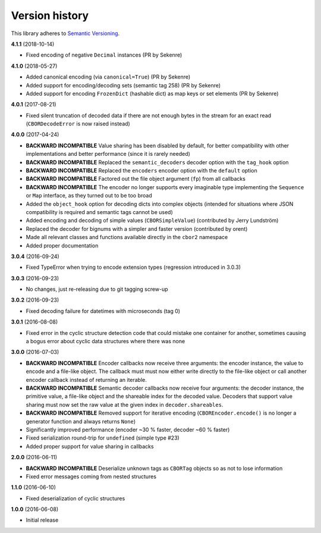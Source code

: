 Version history
===============

This library adheres to `Semantic Versioning <http://semver.org/>`_.

**4.1.1** (2018-10-14)

- Fixed encoding of negative ``Decimal`` instances (PR by Sekenre)

**4.1.0** (2018-05-27)

- Added canonical encoding (via ``canonical=True``) (PR by Sekenre)
- Added support for encoding/decoding sets (semantic tag 258) (PR by Sekenre)
- Added support for encoding ``FrozenDict`` (hashable dict) as map keys or set elements
  (PR by Sekenre)

**4.0.1** (2017-08-21)

- Fixed silent truncation of decoded data if there are not enough bytes in the stream for an exact
  read (``CBORDecodeError`` is now raised instead)

**4.0.0** (2017-04-24)

- **BACKWARD INCOMPATIBLE** Value sharing has been disabled by default, for better compatibility
  with other implementations and better performance (since it is rarely needed)
- **BACKWARD INCOMPATIBLE** Replaced the ``semantic_decoders`` decoder option with the ``tag_hook``
  option
- **BACKWARD INCOMPATIBLE** Replaced the ``encoders`` encoder option with the ``default`` option
- **BACKWARD INCOMPATIBLE** Factored out the file object argument (``fp``) from all callbacks
- **BACKWARD INCOMPATIBLE** The encoder no longer supports every imaginable type implementing the
  ``Sequence`` or ``Map`` interface, as they turned out to be too broad
- Added the ``object_hook`` option for decoding dicts into complex objects
  (intended for situations where JSON compatibility is required and semantic tags cannot be used)
- Added encoding and decoding of simple values (``CBORSimpleValue``)
  (contributed by Jerry Lundström)
- Replaced the decoder for bignums with a simpler and faster version (contributed by orent)
- Made all relevant classes and functions available directly in the ``cbor2`` namespace
- Added proper documentation

**3.0.4** (2016-09-24)

- Fixed TypeError when trying to encode extension types (regression introduced in 3.0.3)

**3.0.3** (2016-09-23)

- No changes, just re-releasing due to git tagging screw-up

**3.0.2** (2016-09-23)

- Fixed decoding failure for datetimes with microseconds (tag 0)

**3.0.1** (2016-08-08)

- Fixed error in the cyclic structure detection code that could mistake one container for
  another, sometimes causing a bogus error about cyclic data structures where there was none

**3.0.0** (2016-07-03)

- **BACKWARD INCOMPATIBLE** Encoder callbacks now receive three arguments: the encoder instance,
  the value to encode and a file-like object. The callback must must now either write directly to
  the file-like object or call another encoder callback instead of returning an iterable.
- **BACKWARD INCOMPATIBLE** Semantic decoder callbacks now receive four arguments: the decoder
  instance, the primitive value, a file-like object and the shareable index for the decoded value.
  Decoders that support value sharing must now set the raw value at the given index in
  ``decoder.shareables``.
- **BACKWARD INCOMPATIBLE** Removed support for iterative encoding (``CBOREncoder.encode()`` is no
  longer a generator function and always returns ``None``)
- Significantly improved performance (encoder ~30 % faster, decoder ~60 % faster)
- Fixed serialization round-trip for ``undefined`` (simple type #23)
- Added proper support for value sharing in callbacks

**2.0.0** (2016-06-11)

- **BACKWARD INCOMPATIBLE** Deserialize unknown tags as ``CBORTag`` objects so as not to lose
  information
- Fixed error messages coming from nested structures

**1.1.0** (2016-06-10)

- Fixed deserialization of cyclic structures

**1.0.0** (2016-06-08)

- Initial release
